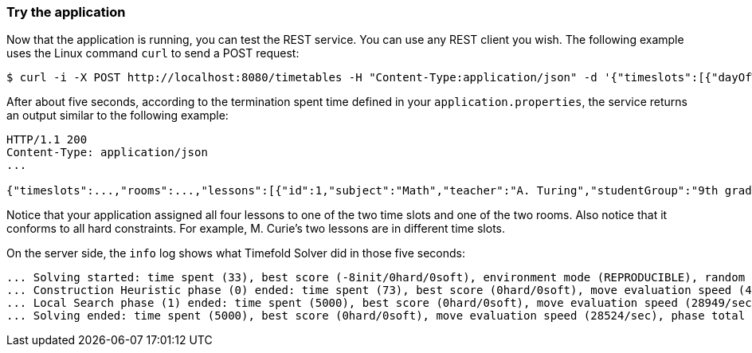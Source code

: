 === Try the application

Now that the application is running, you can test the REST service.
You can use any REST client you wish.
The following example uses the Linux command `curl` to send a POST request:

[source,shell]
----
$ curl -i -X POST http://localhost:8080/timetables -H "Content-Type:application/json" -d '{"timeslots":[{"dayOfWeek":"MONDAY","startTime":"08:30:00","endTime":"09:30:00"},{"dayOfWeek":"MONDAY","startTime":"09:30:00","endTime":"10:30:00"}],"rooms":[{"name":"Room A"},{"name":"Room B"}],"lessons":[{"id":1,"subject":"Math","teacher":"A. Turing","studentGroup":"9th grade"},{"id":2,"subject":"Chemistry","teacher":"M. Curie","studentGroup":"9th grade"},{"id":3,"subject":"French","teacher":"M. Curie","studentGroup":"10th grade"},{"id":4,"subject":"History","teacher":"I. Jones","studentGroup":"10th grade"}]}'
----

After about five seconds, according to the termination spent time defined in your `application.properties`,
the service returns an output similar to the following example:

[source]
----
HTTP/1.1 200
Content-Type: application/json
...

{"timeslots":...,"rooms":...,"lessons":[{"id":1,"subject":"Math","teacher":"A. Turing","studentGroup":"9th grade","timeslot":{"dayOfWeek":"MONDAY","startTime":"08:30:00","endTime":"09:30:00"},"room":{"name":"Room A"}},{"id":2,"subject":"Chemistry","teacher":"M. Curie","studentGroup":"9th grade","timeslot":{"dayOfWeek":"MONDAY","startTime":"09:30:00","endTime":"10:30:00"},"room":{"name":"Room A"}},{"id":3,"subject":"French","teacher":"M. Curie","studentGroup":"10th grade","timeslot":{"dayOfWeek":"MONDAY","startTime":"08:30:00","endTime":"09:30:00"},"room":{"name":"Room B"}},{"id":4,"subject":"History","teacher":"I. Jones","studentGroup":"10th grade","timeslot":{"dayOfWeek":"MONDAY","startTime":"09:30:00","endTime":"10:30:00"},"room":{"name":"Room B"}}],"score":"0hard/0soft"}
----

Notice that your application assigned all four lessons to one of the two time slots and one of the two rooms.
Also notice that it conforms to all hard constraints.
For example, M. Curie's two lessons are in different time slots.

On the server side, the `info` log shows what Timefold Solver did in those five seconds:

[source,options="nowrap"]
----
... Solving started: time spent (33), best score (-8init/0hard/0soft), environment mode (REPRODUCIBLE), random (JDK with seed 0).
... Construction Heuristic phase (0) ended: time spent (73), best score (0hard/0soft), move evaluation speed (459/sec), step total (4).
... Local Search phase (1) ended: time spent (5000), best score (0hard/0soft), move evaluation speed (28949/sec), step total (28398).
... Solving ended: time spent (5000), best score (0hard/0soft), move evaluation speed (28524/sec), phase total (2), environment mode (REPRODUCIBLE).
----
